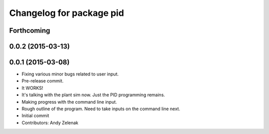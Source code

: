 ^^^^^^^^^^^^^^^^^^^^^^^^^
Changelog for package pid
^^^^^^^^^^^^^^^^^^^^^^^^^

Forthcoming
-----------

0.0.2 (2015-03-13)
------------------

0.0.1 (2015-03-08)
------------------
* Fixing various minor bugs related to user input.
* Pre-release commit.
* It WORKS!
* It's talking with the plant sim now. Just the PID programming remains.
* Making progress with the command line input.
* Rough outline of the program. Need to take inputs on the command line next.
* Initial commit
* Contributors: Andy Zelenak
